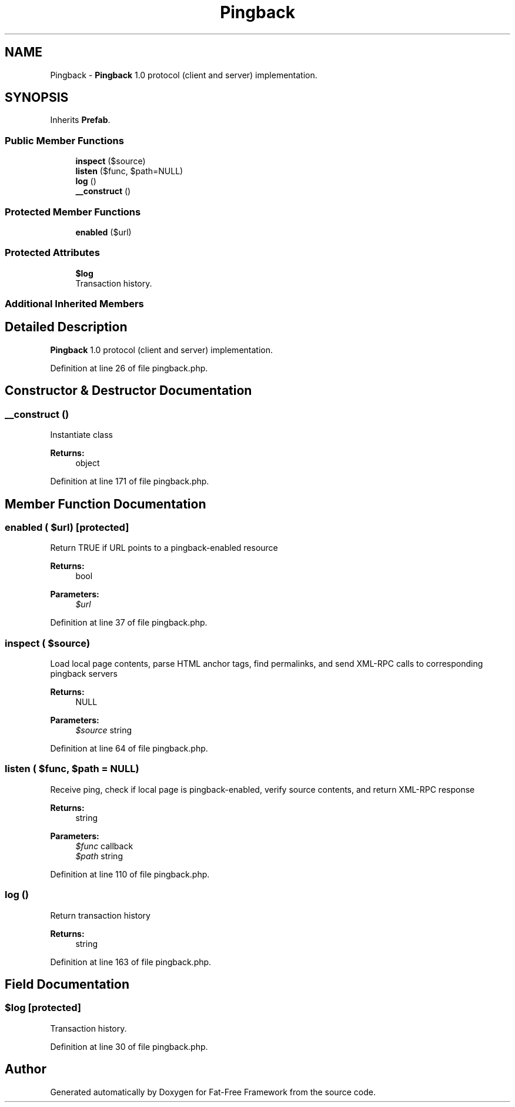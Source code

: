 .TH "Pingback" 3 "Tue Jan 3 2017" "Version 3.6" "Fat-Free Framework" \" -*- nroff -*-
.ad l
.nh
.SH NAME
Pingback \- \fBPingback\fP 1\&.0 protocol (client and server) implementation\&.  

.SH SYNOPSIS
.br
.PP
.PP
Inherits \fBPrefab\fP\&.
.SS "Public Member Functions"

.in +1c
.ti -1c
.RI "\fBinspect\fP ($source)"
.br
.ti -1c
.RI "\fBlisten\fP ($func, $path=NULL)"
.br
.ti -1c
.RI "\fBlog\fP ()"
.br
.ti -1c
.RI "\fB__construct\fP ()"
.br
.in -1c
.SS "Protected Member Functions"

.in +1c
.ti -1c
.RI "\fBenabled\fP ($url)"
.br
.in -1c
.SS "Protected Attributes"

.in +1c
.ti -1c
.RI "\fB$log\fP"
.br
.RI "Transaction history\&. "
.in -1c
.SS "Additional Inherited Members"
.SH "Detailed Description"
.PP 
\fBPingback\fP 1\&.0 protocol (client and server) implementation\&. 
.PP
Definition at line 26 of file pingback\&.php\&.
.SH "Constructor & Destructor Documentation"
.PP 
.SS "__construct ()"
Instantiate class 
.PP
\fBReturns:\fP
.RS 4
object 
.RE
.PP

.PP
Definition at line 171 of file pingback\&.php\&.
.SH "Member Function Documentation"
.PP 
.SS "enabled ( $url)\fC [protected]\fP"
Return TRUE if URL points to a pingback-enabled resource 
.PP
\fBReturns:\fP
.RS 4
bool 
.RE
.PP
\fBParameters:\fP
.RS 4
\fI$url\fP 
.RE
.PP

.PP
Definition at line 37 of file pingback\&.php\&.
.SS "inspect ( $source)"
Load local page contents, parse HTML anchor tags, find permalinks, and send XML-RPC calls to corresponding pingback servers 
.PP
\fBReturns:\fP
.RS 4
NULL 
.RE
.PP
\fBParameters:\fP
.RS 4
\fI$source\fP string 
.RE
.PP

.PP
Definition at line 64 of file pingback\&.php\&.
.SS "listen ( $func,  $path = \fCNULL\fP)"
Receive ping, check if local page is pingback-enabled, verify source contents, and return XML-RPC response 
.PP
\fBReturns:\fP
.RS 4
string 
.RE
.PP
\fBParameters:\fP
.RS 4
\fI$func\fP callback 
.br
\fI$path\fP string 
.RE
.PP

.PP
Definition at line 110 of file pingback\&.php\&.
.SS "log ()"
Return transaction history 
.PP
\fBReturns:\fP
.RS 4
string 
.RE
.PP

.PP
Definition at line 163 of file pingback\&.php\&.
.SH "Field Documentation"
.PP 
.SS "$\fBlog\fP\fC [protected]\fP"

.PP
Transaction history\&. 
.PP
Definition at line 30 of file pingback\&.php\&.

.SH "Author"
.PP 
Generated automatically by Doxygen for Fat-Free Framework from the source code\&.
